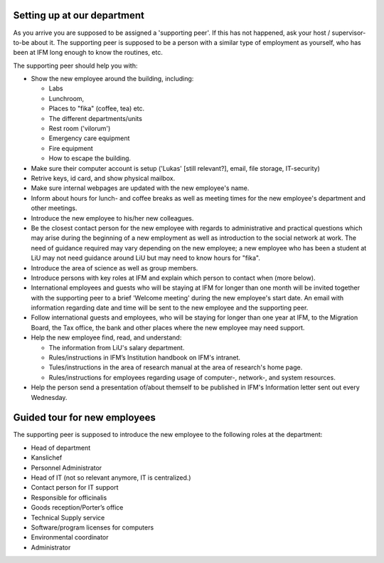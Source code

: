 Setting up at our department
============================

As you arrive you are supposed to be assigned a 'supporting peer'. If this has not happened, 
ask your host / supervisor-to-be about it. The supporting peer is supposed to be a person with
a similar type of employment as yourself, who has been at IFM long enough to know 
the routines, etc. 

The supporting peer should help you with:

* Show the new employee around the building, including:

  - Labs
  - Lunchroom, 
  - Places to "fika" (coffee, tea) etc. 
  - The different departments/units
  - Rest room ('vilorum')
  - Emergency care equipment
  - Fire equipment
  - How to escape the building.
  
* Make sure their computer account is setup ('Lukas' [still relevant?], email, file storage, IT-security)
* Retrive keys, id card, and show physical mailbox.
* Make sure internal webpages are updated with the new employee's name.  
* Inform about hours for lunch- and coffee breaks as well as meeting times 
  for the new employee's department and other meetings. 
* Introduce the new employee to his/her new colleagues.
* Be the closest contact person for the new employee with regards to 
  administrative and practical questions which may arise during the beginning of a new employment 
  as well as introduction to the social network at work. The need of guidance required may vary 
  depending on the new employee; a new employee who has been a student at LiU may not need
  guidance around LiU but may need to know hours for "fika". 
* Introduce the area of science as well as group members. 
* Introduce persons with key roles at IFM and explain 
  which person to contact when (more below).
* International employees and guests who will be staying at IFM for longer than one month will 
  be invited together with the supporting peer to a brief 'Welcome meeting' during the 
  new employee's start date. An email with information regarding date and time will be 
  sent to the new employee and the supporting peer. 
* Follow international guests and employees, 
  who will be staying for longer than one year at IFM, to the Migration Board, 
  the Tax office, the bank and other places where the new employee may need support. 
* Help the new employee find, read, and understand:

  - The information from LiU's salary department.
  - Rules/instructions in IFM’s Institution handbook on IFM's intranet.
  - Tules/instructions in the area of research manual at the area of research's home page.
  - Rules/instructions for employees regarding usage of computer-, network-, and system resources.
  
* Help the person send a presentation of/about themself to be published in IFM's Information 
  letter sent out every Wednesday.

Guided tour for new employees
=============================
The supporting peer is supposed to introduce the new employee to the following roles at the department:

* Head of department
* Kanslichef
* Personnel Administrator
* Head of IT (not so relevant anymore, IT is centralized.)
* Contact person for IT support
* Responsible for officinalis
* Goods reception/Porter’s office
* Technical Supply service
* Software/program licenses for computers
* Environmental coordinator
* Administrator
     
